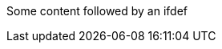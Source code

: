 Some content followed by an ifdef

ifdef::mytest,rspecator-view[]

This ifdef is wrong because we don't open it with the expected values

endif::env-github,rspecator-view[]

